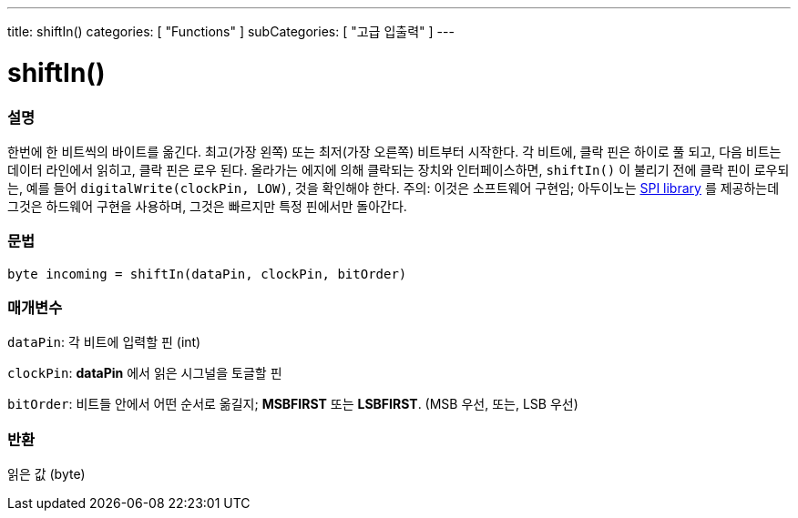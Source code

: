 ---
title: shiftIn()
categories: [ "Functions" ]
subCategories: [ "고급 입출력" ]
---





= shiftIn()


// OVERVIEW SECTION STARTS
[#overview]
--

[float]
=== 설명
한번에 한 비트씩의 바이트를 옮긴다.
최고(가장 왼쪽) 또는 최저(가장 오른쪽) 비트부터 시작한다.
각 비트에, 클락 핀은 하이로 풀 되고, 다음 비트는 데이터 라인에서 읽히고, 클락 핀은 로우 된다.
올라가는 에지에 의해 클락되는 장치와 인터페이스하면, `shiftIn()` 이 불리기 전에 클락 핀이 로우되는, 예를 들어 `digitalWrite(clockPin, LOW)`, 것을 확인해야 한다.
주의: 이것은 소프트웨어 구현임;
아두이노는 link:https://www.arduino.cc/en/Reference/SPI[SPI library] 를 제공하는데 그것은 하드웨어 구현을 사용하며, 그것은 빠르지만 특정 핀에서만 돌아간다.
[%hardbreaks]


[float]
=== 문법
`byte incoming = shiftIn(dataPin, clockPin, bitOrder)`


[float]
=== 매개변수
`dataPin`: 각 비트에 입력할 핀 (int)

`clockPin`: *dataPin* 에서 읽은 시그널을 토글할 핀

`bitOrder`: 비트들 안에서 어떤 순서로 옮길지;  *MSBFIRST* 또는 *LSBFIRST*.
(MSB 우선, 또는, LSB 우선)

[float]
=== 반환
읽은 값 (byte)

--
// OVERVIEW SECTION ENDS
